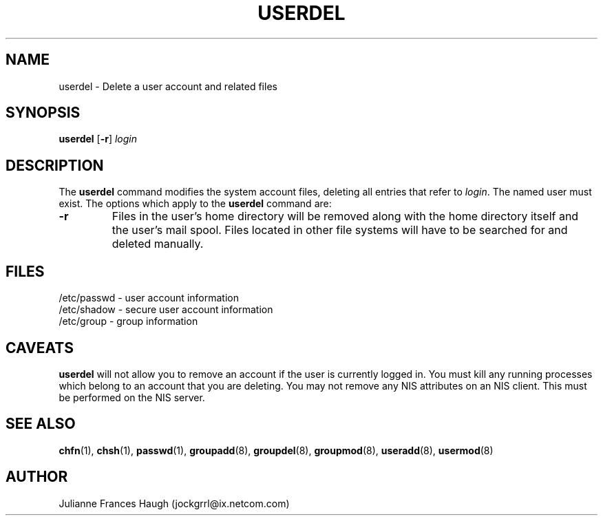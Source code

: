 .\"$Id: userdel.8,v 1.8 2002/03/08 04:39:12 kloczek Exp $
.\" Copyright 1991 - 1994, Julianne Frances Haugh
.\" All rights reserved.
.\"
.\" Redistribution and use in source and binary forms, with or without
.\" modification, are permitted provided that the following conditions
.\" are met:
.\" 1. Redistributions of source code must retain the above copyright
.\"    notice, this list of conditions and the following disclaimer.
.\" 2. Redistributions in binary form must reproduce the above copyright
.\"    notice, this list of conditions and the following disclaimer in the
.\"    documentation and/or other materials provided with the distribution.
.\" 3. Neither the name of Julianne F. Haugh nor the names of its contributors
.\"    may be used to endorse or promote products derived from this software
.\"    without specific prior written permission.
.\"
.\" THIS SOFTWARE IS PROVIDED BY JULIE HAUGH AND CONTRIBUTORS ``AS IS'' AND
.\" ANY EXPRESS OR IMPLIED WARRANTIES, INCLUDING, BUT NOT LIMITED TO, THE
.\" IMPLIED WARRANTIES OF MERCHANTABILITY AND FITNESS FOR A PARTICULAR PURPOSE
.\" ARE DISCLAIMED.  IN NO EVENT SHALL JULIE HAUGH OR CONTRIBUTORS BE LIABLE
.\" FOR ANY DIRECT, INDIRECT, INCIDENTAL, SPECIAL, EXEMPLARY, OR CONSEQUENTIAL
.\" DAMAGES (INCLUDING, BUT NOT LIMITED TO, PROCUREMENT OF SUBSTITUTE GOODS
.\" OR SERVICES; LOSS OF USE, DATA, OR PROFITS; OR BUSINESS INTERRUPTION)
.\" HOWEVER CAUSED AND ON ANY THEORY OF LIABILITY, WHETHER IN CONTRACT, STRICT
.\" LIABILITY, OR TORT (INCLUDING NEGLIGENCE OR OTHERWISE) ARISING IN ANY WAY
.\" OUT OF THE USE OF THIS SOFTWARE, EVEN IF ADVISED OF THE POSSIBILITY OF
.\" SUCH DAMAGE.
.TH USERDEL 8
.SH NAME
userdel \- Delete a user account and related files
.SH SYNOPSIS
.B userdel
[\fB-r\fR]
.I login
.SH DESCRIPTION
The \fBuserdel\fR command modifies the system account files, deleting
all entries that refer to \fIlogin\fR.
The named user must exist.
The options which apply to the \fBuserdel\fR command are:
.IP \fB-r\fR
Files in the user's home directory will be removed along with the
home directory itself and the user's mail spool.
Files located in other file systems will have to be searched for
and deleted manually.
.SH FILES
/etc/passwd \- user account information
.br
/etc/shadow \- secure user account information
.br
/etc/group \- group information
.SH CAVEATS
\fBuserdel\fR will not allow you to remove an account if the user
is currently logged in.
You must kill any running processes which belong to an account that
you are deleting.
You may not remove any NIS attributes on an NIS client.
This must be performed on the NIS server.
.SH SEE ALSO
.BR chfn (1),
.BR chsh (1),
.BR passwd (1),
.BR groupadd (8),
.BR groupdel (8),
.BR groupmod (8),
.BR useradd (8),
.BR usermod (8)
.SH AUTHOR
Julianne Frances Haugh (jockgrrl@ix.netcom.com)
